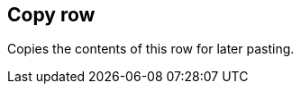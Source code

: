 ifdef::pdf-theme[[[row-copy,Copy row]]]
ifndef::pdf-theme[[[row-copy,Copy row]]]
== Copy row



Copies the contents of this row for later pasting.

